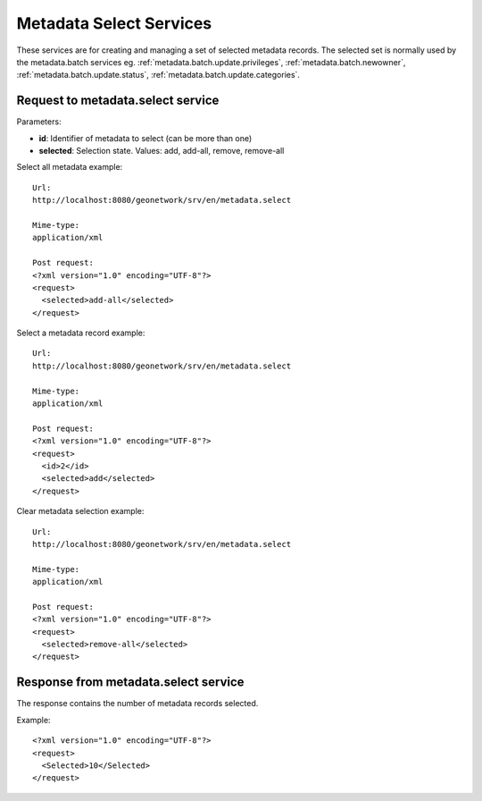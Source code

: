 
.. _metadata_xml_select:

Metadata Select Services
========================

These services are for creating and managing a set of selected metadata records. The selected set is normally used by the metadata.batch services eg. :ref:`metadata.batch.update.privileges`, :ref:`metadata.batch.newowner`, :ref:`metadata.batch.update.status`, :ref:`metadata.batch.update.categories`.

.. _metadata.select:

Request to metadata.select service
``````````````````````````````````

Parameters:

- **id**: Identifier of metadata to select (can be more than one)

- **selected**: Selection state. Values: add, add-all, remove, remove-all

Select all metadata example::

  Url:
  http://localhost:8080/geonetwork/srv/en/metadata.select

  Mime-type:
  application/xml

  Post request:
  <?xml version="1.0" encoding="UTF-8"?>
  <request>
    <selected>add-all</selected>
  </request>

Select a metadata record example::

  Url:
  http://localhost:8080/geonetwork/srv/en/metadata.select

  Mime-type:
  application/xml

  Post request:
  <?xml version="1.0" encoding="UTF-8"?>
  <request>
    <id>2</id>
    <selected>add</selected>
  </request>

Clear metadata selection example::

  Url:
  http://localhost:8080/geonetwork/srv/en/metadata.select

  Mime-type:
  application/xml

  Post request:
  <?xml version="1.0" encoding="UTF-8"?>
  <request>
    <selected>remove-all</selected>
  </request>

Response from metadata.select service
`````````````````````````````````````

The response contains the number of metadata records selected.

Example::

  <?xml version="1.0" encoding="UTF-8"?>
  <request>
    <Selected>10</Selected>
  </request>

